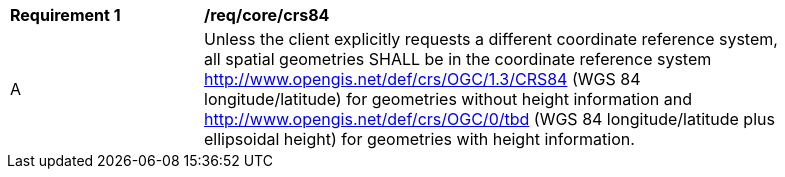 [[req_core_crs84]]
[width="90%",cols="2,6a"]
|===
^|*Requirement {counter:req-id}* |*/req/core/crs84*
^|A |Unless the client explicitly requests a different coordinate reference system, all spatial geometries SHALL be in the coordinate reference system http://www.opengis.net/def/crs/OGC/1.3/CRS84 (WGS 84 longitude/latitude) for geometries without height information and http://www.opengis.net/def/crs/OGC/0/tbd (WGS 84 longitude/latitude plus ellipsoidal height) for geometries with height information.
|===
